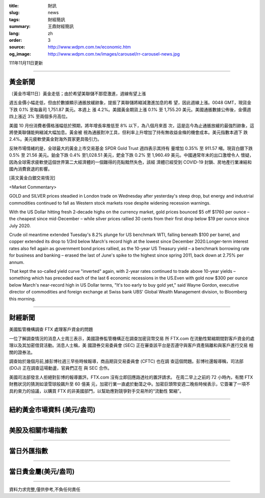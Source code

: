 :title: 財訊
:slug: news
:tags: 財經簡訊
:summary: 王鼎財經簡訊
:lang: zh
:order: 3
:source: http://www.wdpm.com.tw/economic.htm
:og_image: http://www.wdpm.com.tw/images/carousel/rr-carousel-news.jpg

111年11月11日更新

----

黃金新聞
++++++++

〔黃金市場11日〕黃金走低；由於希望美聯儲不那麼激進，週線有望上漲

週五金價小幅走低，但由於數據顯示通脹放緩跡象，提振了美聯儲將縮減激進加息的希
望，因此週線上漲。0048 GMT，現貨金下跌 0.1% 至每盎司 1,751.87 美元。本週上
漲 4.2%。美國黃金期貨上漲 0.1% 至 1,755.20 美元。美國通脹數據公佈後，金價週
四上漲近 3% 至兩個多月高位。

美國 10 月份消費者價格漲幅低於預期，將年增長率推低至 8% 以下，為八個月來首
次，這是迄今為止通脹放緩的最強烈跡象，這將使美聯儲能夠縮減大幅加息。黃金被
視為通脹對沖工具，但利率上升增加了持有無收益金條的機會成本。美元指數本週下
跌 2.4%。美元疲軟使黃金對海外買家更具吸引力。

反映市場情緒的是，全球最大的黃金上市交易基金 SPDR Gold Trust 週四表示其持有
量增加 0.35% 至 911.57 噸。現貨白銀下跌 0.5% 至 21.56 美元。鉑金下跌 0.4%
至1,028.51 美元，鈀金下跌 0.2% 至 1,960.49 美元。中國通常年末的出口激增令人
懷疑，因為全球需求疲軟使這個世界第二大經濟體的一個難得的亮點黯然失色，該經
濟體已經受到 COVID-19 封鎖、房地產行業凍結和國內消費衰退的影響。





[英文黃金白銀交易情況]

<Market Commentary>

GOLD and SILVER prices steadied in London trade on Wednesday after yesterday's 
steep drop, but energy and industrial commodities continued to fall as Western 
stock markets rose despite widening recession warnings.

With the US Dollar hitting fresh 2-decade highs on the currency market, gold 
prices bounced $5 off $1760 per ounce – the cheapest since mid-December – while 
silver prices rallied 30 cents from their first drop below $19 per ounce 
since July 2020.

Crude oil meantime extended Tuesday's 8.2% plunge for US benchmark WTI, falling 
beneath $100 per barrel, and copper extended its drop to 1/3rd below March's 
record high at the lowest since December 2020.Longer-term interest rates 
also fell again as government bond prices rallied, as the 10-year US Treasury 
yield – a benchmark borrowing rate for business and banking – erased the 
last of June's spike to the highest since spring 2011, back down at 2.75% 
per annum.

That kept the so-called yield curve "inverted" again, with 2-year rates continued 
to trade above 10-year yields – something which has preceded each of the 
last 6 economic recessions in the US.Even with gold now $300 per ounce below 
March's near-record high in US Dollar terms, "It's too early to buy gold 
yet," said Wayne Gordon, executive director of commodities and foreign exchange 
at Swiss bank UBS' Global Wealth Management division, to Bloomberg this morning.


----

財經新聞
++++++++
美國監管機構調查 FTX 處理客戶資金的問題

一位了解調查情況的消息人士周三表示，美國證券監管機構正在調查加密貨幣交易
所 FTX.com 在流動性緊縮期間對客戶資金的處理以及其加密借貸活動。消息人士稱，美
國證券交易委員會 (SEC) 正在審查該平台是否遵守與客戶資產隔離和與客戶進行交易
相關的證券法。

調查始於幾個月前,據彭博社週三早些時候報導，商品期貨交易委員會 (CFTC) 也在調
查這個問題。彭博社還報導稱，司法部 (DOJ) 正在調查這場動盪，官員們正在
與 SEC 合作。

美國司法部發言人拒絕對彭博的報導置評。FTX.com 沒有立即回應路透社的置評請求。
在周二早上之前的 72 小時內，有關 FTX 財務狀況的猜測如滾雪球般飆升至 60 億美
元，加密行業一直處於動蕩之中。加密巨頭幣安週二晚些時候表示，它簽署了一項不
具約束力的協議，以購買 FTX 的非美國部門，以幫助應對競爭對手交易所的“流動性
緊縮”。




         

----

紐約黃金市場資料 (美元/盎司)
++++++++++++++++++++++++++++

.. raw:: html

  <A HREF="http://www.kitco.com/connecting.html">
  <IMG SRC="http://www.kitconet.com/images/quotes_4b2.gif" BORDER="0" ALT="[Most Recent Quotes from www.kitco.com]">
  </A>

----

美股及相關市場指數
++++++++++++++++++

.. raw:: html

  <!-- TradingView Widget BEGIN -->
  <div class="tradingview-widget-container">
    <div class="tradingview-widget-container__widget"></div>
    <div class="tradingview-widget-copyright"><a href="https://tw.tradingview.com/markets/indices/" rel="noopener" target="_blank"><span class="blue-text">指數行情</span></a>由TradingView提供</div>
    <script type="text/javascript" src="https://s3.tradingview.com/external-embedding/embed-widget-market-quotes.js" async>
    {
    "title": "指數",
    "width": 770,
    "height": 450,
    "locale": "zh_TW",
    "symbolsGroups": [
      {
        "name": "美國和加拿大",
        "symbols": [
          {
            "name": "FOREXCOM:SPXUSD",
            "displayName": "標準普爾500"
          },
          {
            "name": "FOREXCOM:NSXUSD",
            "displayName": "納斯達克100指數"
          },
          {
            "name": "CME_MINI:ES1!",
            "displayName": "E-迷你 標普指數期貨"
          },
          {
            "name": "INDEX:DXY",
            "displayName": "美元指數"
          },
          {
            "name": "FOREXCOM:DJI",
            "displayName": "道瓊斯 30"
          }
        ]
      },
      {
        "name": "歐洲",
        "symbols": [
          {
            "name": "INDEX:SX5E",
            "displayName": "歐元藍籌50"
          },
          {
            "name": "FOREXCOM:UKXGBP",
            "displayName": "富時100"
          },
          {
            "name": "INDEX:DEU30",
            "displayName": "德國DAX指數"
          },
          {
            "name": "INDEX:CAC40",
            "displayName": "法國 CAC 40 指數"
          },
          {
            "name": "INDEX:SMI"
          }
        ]
      },
      {
        "name": "亞太",
        "symbols": [
          {
            "name": "INDEX:NKY",
            "displayName": "日經225"
          },
          {
            "name": "INDEX:HSI",
            "displayName": "恆生"
          },
          {
            "name": "BSE:SENSEX",
            "displayName": "印度孟買指數"
          },
          {
            "name": "BSE:BSE500"
          },
          {
            "name": "INDEX:KSIC",
            "displayName": "韓國Kospi綜合指數"
          }
        ]
      }
    ],
    "colorTheme": "light"
  }
    </script>
  </div>
  <!-- TradingView Widget END -->

----

當日外匯指數
++++++++++++

.. raw:: html

  <!-- TradingView Widget BEGIN -->
  <div class="tradingview-widget-container">
    <div class="tradingview-widget-container__widget"></div>
    <div class="tradingview-widget-copyright"><a href="https://tw.tradingview.com/markets/currencies/forex-cross-rates/" rel="noopener" target="_blank"><span class="blue-text">外匯匯率</span></a>由TradingView提供</div>
    <script type="text/javascript" src="https://s3.tradingview.com/external-embedding/embed-widget-forex-cross-rates.js" async>
    {
    "width": "100%",
    "height": "100%",
    "currencies": [
      "EUR",
      "USD",
      "JPY",
      "GBP",
      "CNY",
      "TWD"
    ],
    "isTransparent": false,
    "colorTheme": "light",
    "locale": "zh_TW"
  }
    </script>
  </div>
  <!-- TradingView Widget END -->

----

當日貴金屬(美元/盎司)
+++++++++++++++++++++

.. raw:: html 

  <A HREF="http://www.kitco.com/connecting.html">
  <IMG SRC="http://www.kitconet.com/images/quotes_7a.gif" BORDER="0" ALT="[Most Recent Quotes from www.kitco.com]">
  </A>

----

資料力求完整,僅供參考,不負任何責任
